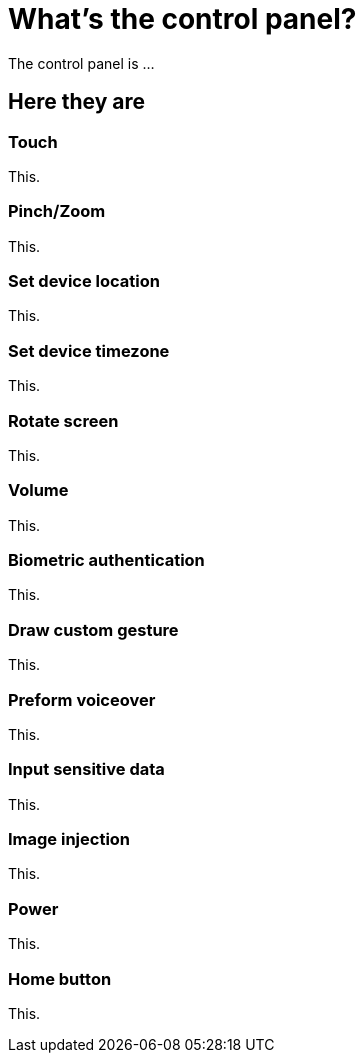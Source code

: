 = What's the control panel?
:navtitle: What's the control panel?

The control panel is ...

== Here they are

=== Touch

This.

=== Pinch/Zoom

This.

=== Set device location

This.

=== Set device timezone

This.

=== Rotate screen

This.

=== Volume

This.

=== Biometric authentication

This.

=== Draw custom gesture

This.

=== Preform voiceover

This.

=== Input sensitive data

This.

=== Image injection

This.

=== Power

This.

=== Home button

This.

